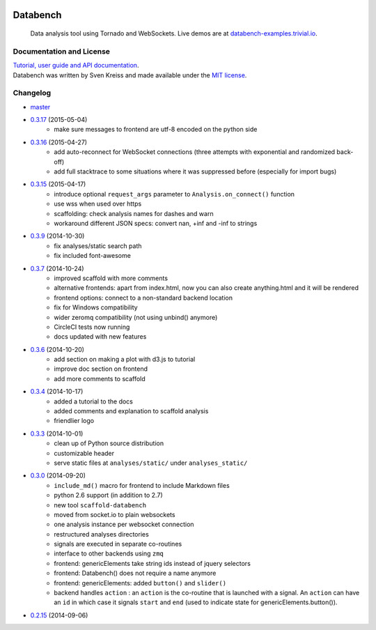 .. image:: http://databench.trivial.io/en/latest/_static/logo-w600.png
    :target: http://databench.trivial.io

Databench
=========

    Data analysis tool using Tornado and WebSockets. Live demos are at
    `databench-examples.trivial.io <http://databench-examples.trivial.io>`_.

.. image:: https://travis-ci.org/svenkreiss/databench.svg
    :target: https://travis-ci.org/svenkreiss/databench
.. image:: https://coveralls.io/repos/svenkreiss/databench/badge.svg
    :target: https://coveralls.io/r/svenkreiss/databench
.. image:: https://badge.fury.io/py/databench.svg
    :target: https://pypi.python.org/pypi/databench/
.. image:: https://img.shields.io/pypi/dm/databench.svg
    :target: https://pypi.python.org/pypi/databench/


Documentation and License
-------------------------

| `Tutorial, user guide and API documentation <http://databench.trivial.io>`_.
| Databench was written by Sven Kreiss and made available under the `MIT license <https://github.com/svenkreiss/databench/blob/master/LICENSE>`_.


Changelog
---------

* `master <https://github.com/svenkreiss/databench/compare/v0.3.17...master>`_
* `0.3.17 <https://github.com/svenkreiss/databench/compare/v0.3.16...v0.3.17>`_ (2015-05-04)
    * make sure messages to frontend are utf-8 encoded on the python side
* `0.3.16 <https://github.com/svenkreiss/databench/compare/v0.3.15...v0.3.16>`_ (2015-04-27)
    * add auto-reconnect for WebSocket connections (three attempts with exponential and randomized back-off)
    * add full stacktrace to some situations where it was suppressed before (especially for import bugs)
* `0.3.15 <https://github.com/svenkreiss/databench/compare/v0.3.9...v0.3.15>`_ (2015-04-17)
    * introduce optional ``request_args`` parameter to ``Analysis.on_connect()`` function
    * use wss when used over https
    * scaffolding: check analysis names for dashes and warn
    * workaround different JSON specs: convert nan, +inf and -inf to strings
* `0.3.9 <https://github.com/svenkreiss/databench/compare/v0.3.7...v0.3.9>`_ (2014-10-30)
    * fix analyses/static search path
    * fix included font-awesome
* `0.3.7 <https://github.com/svenkreiss/databench/compare/v0.3.6...v0.3.7>`_ (2014-10-24)
    * improved scaffold with more comments
    * alternative frontends: apart from index.html, now you can also create anything.html and it will be rendered
    * frontend options: connect to a non-standard backend location
    * fix for Windows compatibility
    * wider zeromq compatibility (not using unbind() anymore)
    * CircleCI tests now running
    * docs updated with new features
* `0.3.6 <https://github.com/svenkreiss/databench/compare/v0.3.4...v0.3.6>`_ (2014-10-20)
    * add section on making a plot with d3.js to tutorial
    * improve doc section on frontend
    * add more comments to scaffold
* `0.3.4 <https://github.com/svenkreiss/databench/compare/v0.3.3...v0.3.4>`_ (2014-10-17)
    * added a tutorial to the docs
    * added comments and explanation to scaffold analysis
    * friendlier logo
* `0.3.3 <https://github.com/svenkreiss/databench/compare/v0.3.0...v0.3.3>`_ (2014-10-01)
    * clean up of Python source distribution
    * customizable header
    * serve static files at ``analyses/static/`` under ``analyses_static/``
* `0.3.0 <https://github.com/svenkreiss/databench/compare/v0.2.15...v0.3.0>`_ (2014-09-20)
    * ``include_md()`` macro for frontend to include Markdown files
    * python 2.6 support (in addition to 2.7)
    * new tool ``scaffold-databench``
    * moved from socket.io to plain websockets
    * one analysis instance per websocket connection
    * restructured analyses directories
    * signals are executed in separate co-routines
    * interface to other backends using ``zmq``
    * frontend: genericElements take string ids instead of jquery selectors
    * frontend: Databench() does not require a name anymore
    * frontend: genericElements: added ``button()`` and ``slider()``
    * backend handles ``action`` : an ``action`` is the co-routine that is launched with a signal. An ``action`` can have an ``id`` in which case it signals ``start`` and ``end`` (used to indicate state for genericElements.button()).
* `0.2.15 <https://github.com/svenkreiss/databench/releases/tag/v0.2.15>`_ (2014-09-06)
